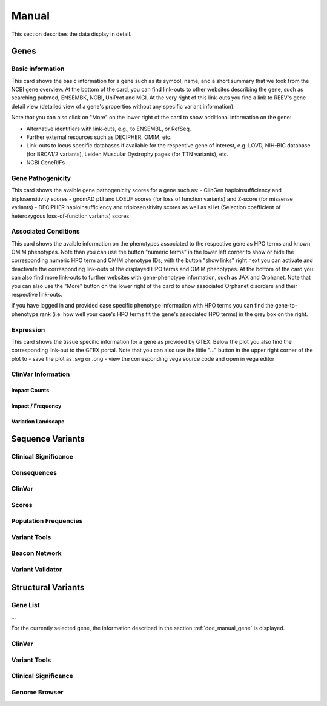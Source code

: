 .. _doc_manual:

======
Manual
======

This section describes the data display in detail.

.. _doc_manual_gene:

-----
Genes
-----

.. _doc_manual_gene_basic_info:

Basic information
=================

.. _doc_manual_gene_pathogenicity:

This card shows the basic information for a gene such as its symbol, name, and a short summary that we took from the NCBI gene overview.
At the bottom of the card, you can find link-outs to other websites describing the gene, such as searching pubmed, ENSEMBK, NCBI, UniProt and MGI. At the very right of this link-outs you find a link to REEV's gene detail view (detailed view of a gene's properties without any specific variant information).

Note that you can also click on "More" on the lower right of the card to show additional information on the gene:

- Alternative identifiers with link-outs, e.g., to ENSEMBL, or RefSeq.
- Further external resources such as DECIPHER, OMIM, etc.
- Link-outs to locus specific databases if available for the respective gene of interest, e.g. LOVD, NIH-BIC database (for BRCA1/2 variants), Leiden Muscular Dystrophy pages (for TTN variants), etc.
- NCBI GeneRIFs

Gene Pathogenicity
==================

.. _doc_manual_gene_conditions:

This card shows the avaible gene pathogenicity scores for a gene such as:
- ClinGen haploinsufficiency and triplosensitivity scores
- gnomAD pLI and LOEUF scores (for loss of function variants) and Z-score (for missense variants)
- DECIPHER haploinsufficiency and triplosensitivity scores as well as sHet (Selection coefficient of heterozygous loss-of-function variants) scores

Associated Conditions
=====================

.. _doc_manual_gene_expression:

This card shows the avaible information on the phenotypes associated to the respective gene as HPO terms and known OMIM phenotypes. Note than you can use the button "numeric terms" in the lower left corner to show or hide the corresponding numeric HPO term and OMIM phenotype IDs; with the button "show links" right next you can activate and deactivate the corresponding link-outs of the displayed HPO terms and OMIM phenotypes.
At the bottom of the card you can also find more link-outs to further websites with gene-phenotype information, such as JAX and Orphanet.
Note that you can also use the "More" button on the lower right of the card to show associated Orphanet disorders and their respective link-outs.

If you have logged in and provided case specific phenotype information with HPO terms you can find the gene-to-phenotype rank (i.e. how well your case's HPO terms fit the gene's associated HPO terms) in the grey box on the right.

Expression
==========

.. _doc_manual_gene_clinvar_information:

This card shows the tissue specific information for a gene as provided by GTEX. Below the plot you also find the corresponding link-out to the GTEX portal. 
Note that you can also use the little "..." button in the upper right corner of the plot to
- save the plot as .svg or .png
- view the corresponding vega source code and open in vega editor

ClinVar Information
===================

.. _doc_manual_gene_impact_counts:

Impact Counts
-------------

.. _doc_manual_gene_impact_frequency:

Impact / Frequency
------------------

.. _doc_manual_gene_variation_landscape:

Variation Landscape
-------------------

.. _doc_manual_seqvar:

-----------------
Sequence Variants
-----------------

.. _doc_manual_seqvar_clinical_significance:

Clinical Significance
=====================

.. _doc_manual_seqvar_consequences:

Consequences
============

.. _doc_manual_seqvar_clinvar:

ClinVar
=======

.. _doc_manual_seqvar_scores:

Scores
======

.. _doc_manual_seqvar_population_frequencies:

Population Frequencies
======================

.. _doc_manual_seqvar_variant_tools:

Variant Tools
=============

.. _doc_manual_seqvar_beacon_network:

Beacon Network
==============

.. _doc_manual_seqvar_variant_validator:

Variant Validator
=================

.. _doc_manual_strucvar:

-------------------
Structural Variants
-------------------

Gene List
=========

...

For the currently selected gene, the information described in the section :ref:`doc_manual_gene` is displayed.

.. _doc_manual_strucvar_clinvar:

ClinVar
=======

.. _doc_manual_strucvar_variant_tools:

Variant Tools
=============

.. _doc_manual_strucvar_clinical_significance:

Clinical Significance
=====================

.. _doc_manual_strucvar_genome_browser:

Genome Browser
==============
